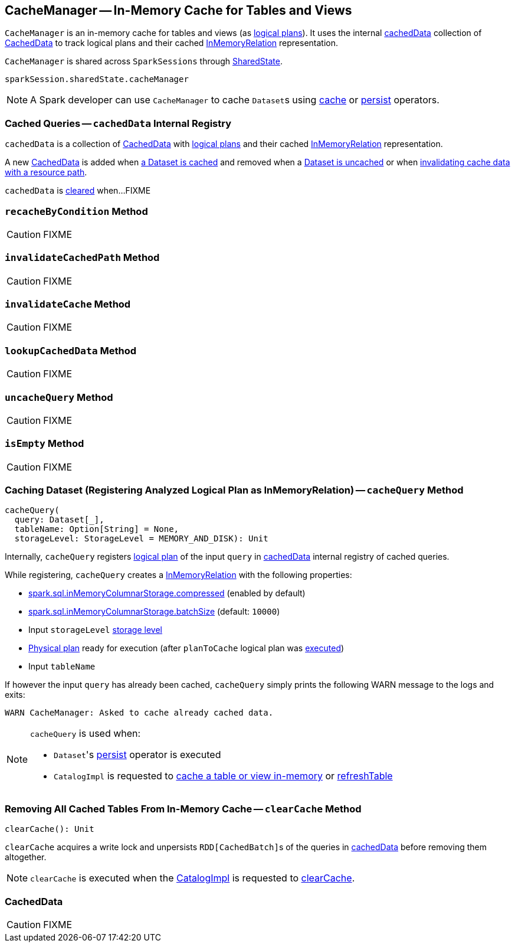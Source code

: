 == [[CacheManager]] CacheManager -- In-Memory Cache for Tables and Views

`CacheManager` is an in-memory cache for tables and views (as link:spark-sql-LogicalPlan.adoc[logical plans]). It uses the internal <<cachedData, cachedData>> collection of <<CachedData, CachedData>> to track logical plans and their cached link:spark-sql-LogicalPlan-InMemoryRelation.adoc[InMemoryRelation] representation.

`CacheManager` is shared across `SparkSessions` through link:spark-sql-SparkSession.adoc#sharedState[SharedState].

[source, scala]
----
sparkSession.sharedState.cacheManager
----

NOTE: A Spark developer can use `CacheManager` to cache ``Dataset``s using link:spark-sql-caching.adoc#cache[cache] or link:spark-sql-caching.adoc#persist[persist] operators.

=== [[cachedData]] Cached Queries -- `cachedData` Internal Registry

`cachedData` is a collection of <<CachedData, CachedData>> with link:spark-sql-LogicalPlan.adoc[logical plans] and their cached link:spark-sql-LogicalPlan-InMemoryRelation.adoc[InMemoryRelation] representation.

A new <<CachedData, CachedData>> is added when <<cacheQuery, a Dataset is cached>> and removed when a <<uncacheQuery, Dataset is uncached>> or when <<invalidateCachedPath, invalidating cache data with a resource path>>.

`cachedData` is <<clearCache, cleared>> when...FIXME

=== [[recacheByCondition]] `recacheByCondition` Method

CAUTION: FIXME

=== [[invalidateCachedPath]] `invalidateCachedPath` Method

CAUTION: FIXME

=== [[invalidateCache]] `invalidateCache` Method

CAUTION: FIXME

=== [[lookupCachedData]] `lookupCachedData` Method

CAUTION: FIXME

=== [[uncacheQuery]] `uncacheQuery` Method

CAUTION: FIXME

=== [[isEmpty]] `isEmpty` Method

CAUTION: FIXME

=== [[cacheQuery]] Caching Dataset (Registering Analyzed Logical Plan as InMemoryRelation) -- `cacheQuery` Method

[source, scala]
----
cacheQuery(
  query: Dataset[_],
  tableName: Option[String] = None,
  storageLevel: StorageLevel = MEMORY_AND_DISK): Unit
----

Internally, `cacheQuery` registers link:spark-sql-Dataset.adoc#logicalPlan[logical plan] of the input `query` in <<cachedData, cachedData>> internal registry of cached queries.

While registering, `cacheQuery` creates a link:spark-sql-LogicalPlan-InMemoryRelation.adoc#apply[InMemoryRelation] with the following properties:

* link:spark-sql-SQLConf.adoc#spark.sql.inMemoryColumnarStorage.compressed[spark.sql.inMemoryColumnarStorage.compressed] (enabled by default)
* link:spark-sql-SQLConf.adoc#spark.sql.inMemoryColumnarStorage.batchSize[spark.sql.inMemoryColumnarStorage.batchSize] (default: `10000`)
* Input `storageLevel` link:spark-rdd-StorageLevel.adoc[storage level]
* link:spark-sql-QueryExecution.adoc#executedPlan[Physical plan] ready for execution (after `planToCache` logical plan was link:spark-sql-SessionState.adoc#executePlan[executed])
* Input `tableName`

If however the input `query` has already been cached, `cacheQuery` simply prints the following WARN message to the logs and exits:

```
WARN CacheManager: Asked to cache already cached data.
```

[NOTE]
====
`cacheQuery` is used when:

* ``Dataset``'s link:spark-sql-caching.adoc#persist[persist] operator is executed
* `CatalogImpl` is requested to link:spark-sql-CatalogImpl.adoc#cacheTable[cache a table or view in-memory] or link:spark-sql-CatalogImpl.adoc#refreshTable[refreshTable]
====

=== [[clearCache]] Removing All Cached Tables From In-Memory Cache -- `clearCache` Method

[source, scala]
----
clearCache(): Unit
----

`clearCache` acquires a write lock and unpersists ``RDD[CachedBatch]``s of the queries in <<cachedData, cachedData>> before removing them altogether.

NOTE: `clearCache` is executed when the link:spark-sql-Catalog.adoc#CatalogImpl[CatalogImpl] is requested to link:spark-sql-Catalog.adoc#contract[clearCache].

=== [[CachedData]] CachedData

CAUTION: FIXME

